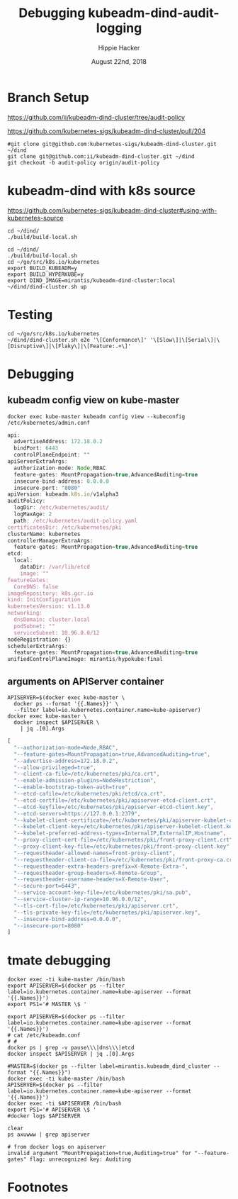 # -*- org-use-property-inheritance: t; -*-
#+TITLE: Debugging kubeadm-dind-audit-logging
#+AUTHOR: Hippie Hacker
#+EMAIL: hh@ii.coop
#+CREATOR: ii.coop
#+DATE: August 22nd, 2018

* Branch Setup

https://github.com/ii/kubeadm-dind-cluster/tree/audit-policy

https://github.com/kubernetes-sigs/kubeadm-dind-cluster/pull/204

#+NAME: kubeadm source checkout
#+BEGIN_SRC tmux :session k8s:kubeadm-dind
#git clone git@github.com:kubernetes-sigs/kubeadm-dind-cluster.git ~/dind
git clone git@github.com:ii/kubeadm-dind-cluster.git ~/dind
git checkout -b audit-policy origin/audit-policy
#+END_SRC

* kubeadm-dind with k8s source

https://github.com/kubernetes-sigs/kubeadm-dind-cluster#using-with-kubernetes-source  

#+NAME: kubeadm Build kubeadm-dind-cluster
#+BEGIN_SRC tmux :session k8s:kubeadm-dind
  cd ~/dind/
  ./build/build-local.sh
#+END_SRC

#+NAME: kubeadm deploy
#+BEGIN_SRC tmux :session k8s:kubeadm-dind
  cd ~/dind/
  ./build/build-local.sh
  cd ~/go/src/k8s.io/kubernetes
  export BUILD_KUBEADM=y
  export BUILD_HYPERKUBE=y
  export DIND_IMAGE=mirantis/kubeadm-dind-cluster:local
  ~/dind/dind-cluster.sh up
#+END_SRC

* Testing

#+NAME: kubeadm deploy
#+BEGIN_SRC tmux :session k8s:kubeadm-dind
cd ~/go/src/k8s.io/kubernetes
~/dind/dind-cluster.sh e2e '\[Conformance\]' '\[Slow\]|\[Serial\]|\[Disruptive\]|\[Flaky\]|\[Feature:.+\]'
#+END_SRC

* Debugging
:PROPERTIES:
:header-args:shell: :wrap SRC js :results output verbatim
:END:
** kubeadm config view on kube-master

#+NAME: kubeadm config view on kube-master
#+BEGIN_SRC shell 
docker exec kube-master kubeadm config view --kubeconfig /etc/kubernetes/admin.conf
#+END_SRC

#+RESULTS: kubeadm config view on kube-master
#+BEGIN_SRC js
api:
  advertiseAddress: 172.18.0.2
  bindPort: 6443
  controlPlaneEndpoint: ""
apiServerExtraArgs:
  authorization-mode: Node,RBAC
  feature-gates: MountPropagation=true,AdvancedAuditing=true
  insecure-bind-address: 0.0.0.0
  insecure-port: "8080"
apiVersion: kubeadm.k8s.io/v1alpha3
auditPolicy:
  logDir: /etc/kubernetes/audit/
  logMaxAge: 2
  path: /etc/kubernetes/audit-policy.yaml
certificatesDir: /etc/kubernetes/pki
clusterName: kubernetes
controllerManagerExtraArgs:
  feature-gates: MountPropagation=true,AdvancedAuditing=true
etcd:
  local:
    dataDir: /var/lib/etcd
    image: ""
featureGates:
  CoreDNS: false
imageRepository: k8s.gcr.io
kind: InitConfiguration
kubernetesVersion: v1.13.0
networking:
  dnsDomain: cluster.local
  podSubnet: ""
  serviceSubnet: 10.96.0.0/12
nodeRegistration: {}
schedulerExtraArgs:
  feature-gates: MountPropagation=true,AdvancedAuditing=true
unifiedControlPlaneImage: mirantis/hypokube:final
#+END_SRC

** arguments on APIServer container

#+NAME: APIServer container Args
#+BEGIN_SRC shell 
  APISERVER=$(docker exec kube-master \
    docker ps --format '{{.Names}}' \
    --filter label=io.kubernetes.container.name=kube-apiserver) 
  docker exec kube-master \
    docker inspect $APISERVER \
      | jq .[0].Args
#+END_SRC

#+RESULTS: APIServer container Args
#+BEGIN_SRC js
[
  "--authorization-mode=Node,RBAC",
  "--feature-gates=MountPropagation=true,AdvancedAuditing=true",
  "--advertise-address=172.18.0.2",
  "--allow-privileged=true",
  "--client-ca-file=/etc/kubernetes/pki/ca.crt",
  "--enable-admission-plugins=NodeRestriction",
  "--enable-bootstrap-token-auth=true",
  "--etcd-cafile=/etc/kubernetes/pki/etcd/ca.crt",
  "--etcd-certfile=/etc/kubernetes/pki/apiserver-etcd-client.crt",
  "--etcd-keyfile=/etc/kubernetes/pki/apiserver-etcd-client.key",
  "--etcd-servers=https://127.0.0.1:2379",
  "--kubelet-client-certificate=/etc/kubernetes/pki/apiserver-kubelet-client.crt",
  "--kubelet-client-key=/etc/kubernetes/pki/apiserver-kubelet-client.key",
  "--kubelet-preferred-address-types=InternalIP,ExternalIP,Hostname",
  "--proxy-client-cert-file=/etc/kubernetes/pki/front-proxy-client.crt",
  "--proxy-client-key-file=/etc/kubernetes/pki/front-proxy-client.key",
  "--requestheader-allowed-names=front-proxy-client",
  "--requestheader-client-ca-file=/etc/kubernetes/pki/front-proxy-ca.crt",
  "--requestheader-extra-headers-prefix=X-Remote-Extra-",
  "--requestheader-group-headers=X-Remote-Group",
  "--requestheader-username-headers=X-Remote-User",
  "--secure-port=6443",
  "--service-account-key-file=/etc/kubernetes/pki/sa.pub",
  "--service-cluster-ip-range=10.96.0.0/12",
  "--tls-cert-file=/etc/kubernetes/pki/apiserver.crt",
  "--tls-private-key-file=/etc/kubernetes/pki/apiserver.key",
  "--insecure-bind-address=0.0.0.0",
  "--insecure-port=8080"
]
#+END_SRC

* tmate debugging

#+NAME: create master shell
#+BEGIN_SRC tmux :session k8s:kubeadm-master
docker exec -ti kube-master /bin/bash
export APISERVER=$(docker ps --filter label=io.kubernetes.container.name=kube-apiserver --format '{{.Names}}')
export PS1='# MASTER \$ '
#+END_SRC

#+NAME: run commands on master
#+BEGIN_SRC tmux :session k8s:kubeadm-master
  export APISERVER=$(docker ps --filter label=io.kubernetes.container.name=kube-apiserver --format '{{.Names}}')
  # cat /etc/kubeadm.conf
  # #
  docker ps | grep -v pause\\\|dns\\\|etcd
  docker inspect $APISERVER | jq .[0].Args
#+END_SRC

#+NAME: create apiserver shell
#+BEGIN_SRC tmux :session k8s:kubeadm-apiserver
#MASTER=$(docker ps --filter label=mirantis.kubeadm_dind_cluster --format "{{.Names}}")
docker exec -ti kube-master /bin/bash
APISERVER=$(docker ps --filter label=io.kubernetes.container.name=kube-apiserver --format '{{.Names}}')
docker exec -ti $APISERVER /bin/bash
export PS1='# APISERVER \$ '
#docker logs $APISERVER 
#+END_SRC

#+NAME: exploring issues
#+BEGIN_SRC tmux :session k8s:kubeadm-apiserver
clear
ps axuwww | grep apiserver
#+END_SRC

#+NAME: apiserver unrecocnized flag
#+BEGIN_EXAMPLE
# from docker logs on apiserver
invalid argument "MountPropagation=true,Auditing=true" for "--feature-gates" flag: unrecognized key: Auditing
#+END_EXAMPLE

* Footnotes

# Local Variables:
# eval: (require (quote ob-shell))
# eval: (require (quote ob-lisp))
# eval: (require (quote ob-emacs-lisp))
# eval: (require (quote ob-js))
# eval: (require (quote ob-go))
# org-confirm-babel-evaluate: nil
# End:
